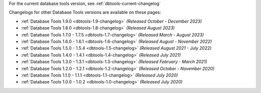For the current database tools version, see :ref:`dbtools-current-changelog`

Changelogs for other Database Tools versions are available on these pages:

- :ref:`Database Tools 1.9.0 <dbtools-1.9-changelog>` *(Released October - December 2023)*
- :ref:`Database Tools 1.8.0 <dbtools-1.8-changelog>` *(Released August 2023)* 
- :ref:`Database Tools 1.7.0 - 1.7.5 <dbtools-1.7-changelog>` *(Released March - August 2023)*
- :ref:`Database Tools 1.6.0 - 1.6.1 <dbtools-1.6-changelog>` *(Released August - November 2022)*
- :ref:`Database Tools 1.5.0 - 1.5.4 <dbtools-1.5-changelog>` *(Released August 2021 - July 2022)*
- :ref:`Database Tools 1.4.0 - 1.4.1 <dbtools-1.4-changelog>` *(Released July 2021)*
- :ref:`Database Tools 1.3.0 - 1.3.1 <dbtools-1.3-changelog>` *(Released February - March 2021)*
- :ref:`Database Tools 1.2.0 - 1.2.1 <dbtools-1.2-changelog>` *(Released October - November 2020)*
- :ref:`Database Tools 1.1.0 - 1.1.1 <dbtools-1.1-changelog>` *(Released July 2020)*
- :ref:`Database Tools 1.0.0 - 1.0.2 <dbtools-1.0-changelog>` *(Released July 2020)*
